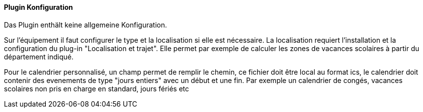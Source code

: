 ==== Plugin Konfiguration

Das Plugin enthält keine allgemeine Konfiguration.

Sur l'équipement il faut configurer le type et la localisation si elle est nécessaire. La localisation requiert l'installation et la configuration du plug-in "Localisation et trajet". Elle permet par exemple de calculer les zones de vacances scolaires à partir du département indiqué.

Pour le calendrier personnalisé, un champ permet de remplir le chemin, ce fichier doit être local au format ics, le calendrier doit contenir des evenements de type "jours entiers" avec un début et une fin. Par exemple un calendrier de congés, vacances scolaires non pris en charge en standard, jours fériés etc